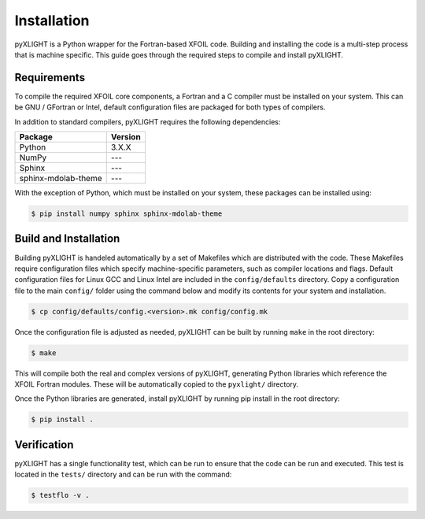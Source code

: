 Installation
============
pyXLIGHT is a Python wrapper for the Fortran-based XFOIL code.
Building and installing the code is a multi-step process that is machine specific.
This guide goes through the required steps to compile and install pyXLIGHT.


Requirements
------------
To compile the required XFOIL core components, a Fortran and a C compiler must be installed on your system.
This can be GNU / GFortran or Intel, default configuration files are packaged for both types of compilers.

In addition to standard compilers, pyXLIGHT requires the following dependencies:

=================== =======
Package             Version
=================== =======
Python              3.X.X
NumPy               ---
Sphinx              ---
sphinx-mdolab-theme ---
=================== =======

With the exception of Python, which must be installed on your system, these packages can be installed using:

.. code-block:: bash

    $ pip install numpy sphinx sphinx-mdolab-theme

Build and Installation
----------------------
Building pyXLIGHT is handeled automatically by a set of Makefiles which are distributed with the code.
These Makefiles require configuration files which specify machine-specific parameters, such as compiler locations and flags.
Default configuration files for Linux GCC and Linux Intel are included in the ``config/defaults`` directory.
Copy a configuration file to the main ``config/`` folder using the command below and modify its contents for your system and installation.

.. code-block:: bash

    $ cp config/defaults/config.<version>.mk config/config.mk

Once the configuration file is adjusted as needed, pyXLIGHT can be built by running ``make`` in the root directory:

.. code-block:: bash

    $ make

This will compile both the real and complex versions of pyXLIGHT, generating Python libraries which reference the XFOIL Fortran modules.
These will be automatically copied to the ``pyxlight/`` directory.

Once the Python libraries are generated, install pyXLIGHT by running pip install in the root directory:

.. code-block:: bash

    $ pip install .

Verification
------------
pyXLIGHT has a single functionality test, which can be run to ensure that the code can be run and executed.
This test is located in the ``tests/`` directory and can be run with the command:

.. code-block:: bash

    $ testflo -v .
